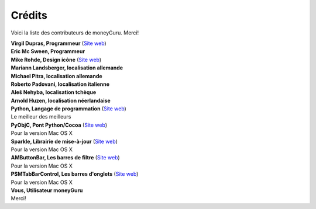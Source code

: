 Crédits
=======

Voici la liste des contributeurs de moneyGuru. Merci!

| **Virgil Dupras, Programmeur** (`Site web <http://www.hardcoded.net>`__)

| **Eric Mc Sween, Programmeur**

| **Mike Rohde, Design icône** (`Site web <http://www.rohdesign.com>`__)

| **Mariann Landsberger, localisation allemande**

| **Michael Pitra, localisation allemande**

| **Roberto Padovani, localisation italienne**

| **Aleš Nehyba, localisation tchèque**

| **Arnold Huzen, localisation néerlandaise**

| **Python, Langage de programmation** (`Site web <http://www.python.org>`__)
| Le meilleur des meilleurs

| **PyObjC, Pont Python/Cocoa** (`Site web <http://pyobjc.sourceforge.net>`__)
| Pour la version Mac OS X

| **Sparkle, Librairie de mise-à-jour** (`Site web <http://andymatuschak.org/pages/sparkle>`__)
| Pour la version Mac OS X

| **AMButtonBar, Les barres de filtre** (`Site web <http://www.harmless.de>`__)
| Pour la version Mac OS X

| **PSMTabBarControl, Les barres d'onglets** (`Site web <http://www.positivespinmedia.com>`__)
| Pour la version Mac OS X

| **Vous, Utilisateur moneyGuru**
| Merci!
